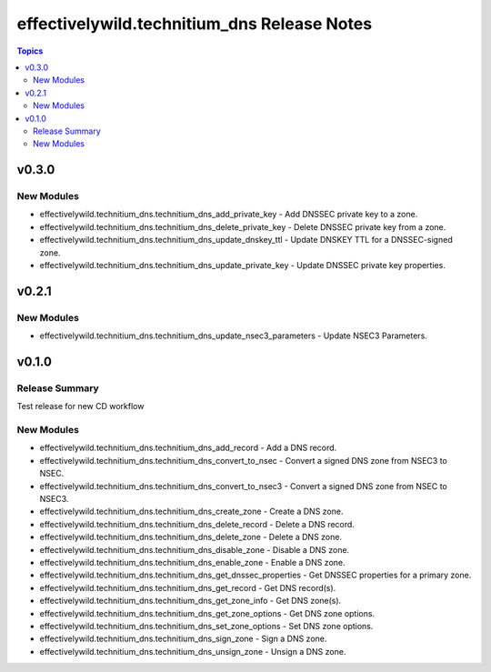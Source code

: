 =============================================
effectivelywild.technitium\_dns Release Notes
=============================================

.. contents:: Topics

v0.3.0
======

New Modules
-----------

- effectivelywild.technitium_dns.technitium_dns_add_private_key - Add DNSSEC private key to a zone.
- effectivelywild.technitium_dns.technitium_dns_delete_private_key - Delete DNSSEC private key from a zone.
- effectivelywild.technitium_dns.technitium_dns_update_dnskey_ttl - Update DNSKEY TTL for a DNSSEC-signed zone.
- effectivelywild.technitium_dns.technitium_dns_update_private_key - Update DNSSEC private key properties.

v0.2.1
======

New Modules
-----------

- effectivelywild.technitium_dns.technitium_dns_update_nsec3_parameters - Update NSEC3 Parameters.

v0.1.0
======

Release Summary
---------------

Test release for new CD workflow

New Modules
-----------

- effectivelywild.technitium_dns.technitium_dns_add_record - Add a DNS record.
- effectivelywild.technitium_dns.technitium_dns_convert_to_nsec - Convert a signed DNS zone from NSEC3 to NSEC.
- effectivelywild.technitium_dns.technitium_dns_convert_to_nsec3 - Convert a signed DNS zone from NSEC to NSEC3.
- effectivelywild.technitium_dns.technitium_dns_create_zone - Create a DNS zone.
- effectivelywild.technitium_dns.technitium_dns_delete_record - Delete a DNS record.
- effectivelywild.technitium_dns.technitium_dns_delete_zone - Delete a DNS zone.
- effectivelywild.technitium_dns.technitium_dns_disable_zone - Disable a DNS zone.
- effectivelywild.technitium_dns.technitium_dns_enable_zone - Enable a DNS zone.
- effectivelywild.technitium_dns.technitium_dns_get_dnssec_properties - Get DNSSEC properties for a primary zone.
- effectivelywild.technitium_dns.technitium_dns_get_record - Get DNS record(s).
- effectivelywild.technitium_dns.technitium_dns_get_zone_info - Get DNS zone(s).
- effectivelywild.technitium_dns.technitium_dns_get_zone_options - Get DNS zone options.
- effectivelywild.technitium_dns.technitium_dns_set_zone_options - Set DNS zone options.
- effectivelywild.technitium_dns.technitium_dns_sign_zone - Sign a DNS zone.
- effectivelywild.technitium_dns.technitium_dns_unsign_zone - Unsign a DNS zone.
